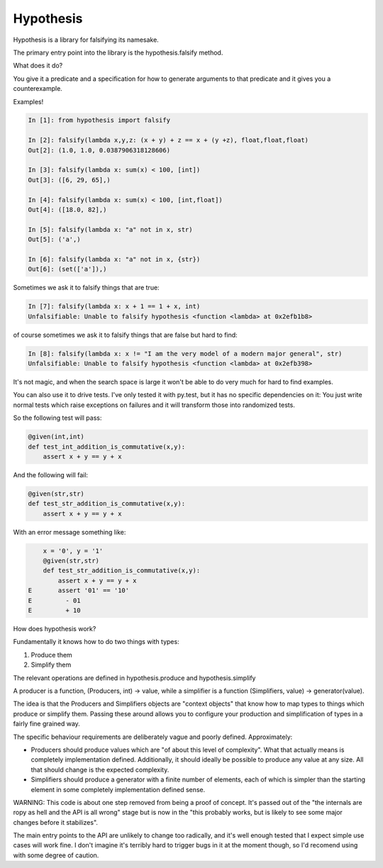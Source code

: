 ================
 Hypothesis
================

Hypothesis is a library for falsifying its namesake.

The primary entry point into the library is the hypothesis.falsify method.

What does it do?

You give it a predicate and a specification for how to generate arguments to
that predicate and it gives you a counterexample.

Examples!

.. code:: python

    In [1]: from hypothesis import falsify

    In [2]: falsify(lambda x,y,z: (x + y) + z == x + (y +z), float,float,float)
    Out[2]: (1.0, 1.0, 0.0387906318128606)

    In [3]: falsify(lambda x: sum(x) < 100, [int])
    Out[3]: ([6, 29, 65],)

    In [4]: falsify(lambda x: sum(x) < 100, [int,float])
    Out[4]: ([18.0, 82],)

    In [5]: falsify(lambda x: "a" not in x, str)
    Out[5]: ('a',)

    In [6]: falsify(lambda x: "a" not in x, {str})
    Out[6]: (set(['a']),)

Sometimes we ask it to falsify things that are true:

.. code:: python

    In [7]: falsify(lambda x: x + 1 == 1 + x, int)
    Unfalsifiable: Unable to falsify hypothesis <function <lambda> at 0x2efb1b8>

of course sometimes we ask it to falsify things that are false but hard to find:

.. code:: python

    In [8]: falsify(lambda x: x != "I am the very model of a modern major general", str)
    Unfalsifiable: Unable to falsify hypothesis <function <lambda> at 0x2efb398>

It's not magic, and when the search space is large it won't be able to do very much
for hard to find examples.

You can also use it to drive tests. I've only tested it with py.test, but it has no 
specific dependencies on it: You just write normal tests which raise exceptions 
on failures and it will transform those into randomized tests.

So the following test will pass:

.. code:: python

    @given(int,int)
    def test_int_addition_is_commutative(x,y):
        assert x + y == y + x

And the following will fail:

.. code:: python

    @given(str,str)
    def test_str_addition_is_commutative(x,y):
        assert x + y == y + x

With an error message something like:
 
.. code:: python

        x = '0', y = '1'
        @given(str,str)
        def test_str_addition_is_commutative(x,y):
            assert x + y == y + x
    E       assert '01' == '10'
    E         - 01
    E         + 10


How does hypothesis work?

Fundamentally it knows how to do two things with types: 

1. Produce them
2. Simplify them

The relevant operations are defined in hypothesis.produce and hypothesis.simplify

A producer is a function, (Producers, int) -> value, while a simplifier is a function
(Simplifiers, value) -> generator(value).

The idea is that the Producers and Simplifiers objects are "context objects" that
know how to map types to things which produce or simplify them. Passing these around
allows you to configure your production and simplification of types in a fairly 
fine grained way.

The specific behaviour requirements are deliberately vague and poorly defined.
Approximately:

* Producers should produce values which are "of about this level of complexity". What that actually means is completely implementation defined. Additionally, it should ideally be possible to produce any value at any size. All that should change is the expected complexity.
* Simplifiers should produce a generator with a finite number of elements, each of which is simpler than the starting element in some completely implementation defined sense.

WARNING: This code is about one step removed from being a proof of concept. It's passed 
out of the "the internals are ropy as hell and the API is all wrong" stage but is now in the
"this probably works, but is likely to see some major changes before it stabilizes".

The main entry points to the API are unlikely to change too radically, and it's well enough tested
that I expect simple use cases will work fine. I don't imagine it's terribly hard to trigger bugs
in it at the moment though, so I'd recomend using with some degree of caution. 

